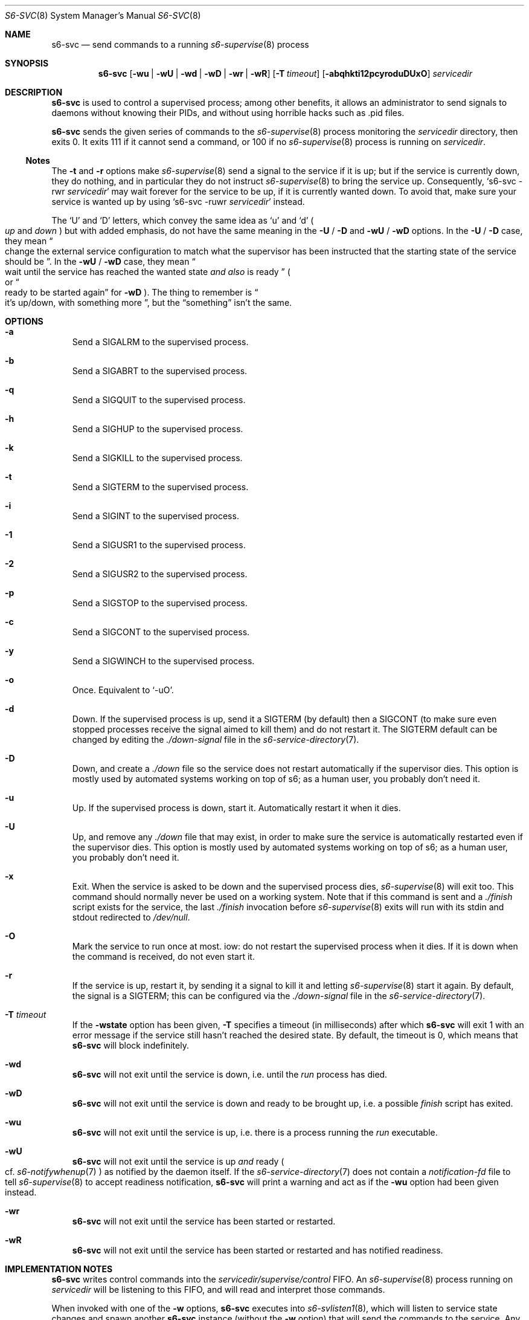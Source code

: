 .Dd January 15, 2023
.Dt S6-SVC 8
.Os
.Sh NAME
.Nm s6-svc
.Nd send commands to a running
.Xr s6-supervise 8
process
.Sh SYNOPSIS
.Nm
.Op Fl wu | wU | wd | wD | wr | wR
.Op Fl T Ar timeout
.Op Fl abqhkti12pcyroduDUxO
.Ar servicedir
.Sh DESCRIPTION
.Nm
is used to control a supervised process; among other benefits, it
allows an administrator to send signals to daemons without knowing
their PIDs, and without using horrible hacks such as .pid files.
.Pp
.Nm
sends the given series of commands to the
.Xr s6-supervise 8
process monitoring the
.Ar servicedir
directory, then exits 0.
It exits 111 if it cannot send a command, or
100 if no
.Xr s6-supervise 8
process is running on
.Ar servicedir .
.Ss Notes
The
.Fl t
and
.Fl r
options make
.Xr s6-supervise 8
send a signal to the service if it is up; but if the service is
currently down, they do nothing, and in particular they do not
instruct
.Xr s6-supervise 8
to bring the service up.
Consequently,
.Ql s6-svc -rwr Ar servicedir
may wait forever for the service to be up, if it is currently wanted
down.
To avoid that, make sure your service is wanted up by using
.Ql s6-svc -ruwr Ar servicedir
instead.
.Pp
The
.Ql U
and
.Ql D
letters, which convey the same idea as
.Ql u
and
.Ql d
.Po
.Em up
and
.Em down
.Pc
but with added emphasis, do not have the same meaning in the
.Fl U
/
.Fl D
and
.Fl wU
/
.Fl wD
options.
In the
.Fl U
/
.Fl D
case, they mean
.Do
change the external service configuration to match what the supervisor
has been instructed that the starting state of the service should be
.Dc .
In the
.Fl wU
/
.Fl wD
case, they mean
.Do
wait until the service has reached the wanted state
.Em and also
is ready
.Dc
.Po
or
.Do
ready to be started again
.Dc
for
.Fl wD
.Pc .
The thing to remember is
.Do
it's up/down, with something more
.Dc ,
but the
.Dq something
isn't the same.
.Sh OPTIONS
.Bl -tag -width x
.It Fl a
Send a SIGALRM to the supervised process.
.It Fl b
Send a SIGABRT to the supervised process.
.It Fl q
Send a SIGQUIT to the supervised process.
.It Fl h
Send a SIGHUP to the supervised process.
.It Fl k
Send a SIGKILL to the supervised process.
.It Fl t
Send a SIGTERM to the supervised process.
.It Fl i
Send a SIGINT to the supervised process.
.It Fl 1
Send a SIGUSR1 to the supervised process.
.It Fl 2
Send a SIGUSR2 to the supervised process.
.It Fl p
Send a SIGSTOP to the supervised process.
.It Fl c
Send a SIGCONT to the supervised process.
.It Fl y
Send a SIGWINCH to the supervised process.
.It Fl o
Once.
Equivalent to
.Ql -uO .
.It Fl d
Down.
If the supervised process is up, send it a SIGTERM (by default) then a
SIGCONT (to make sure even stopped processes receive the signal aimed
to kill them) and do not restart it.
The SIGTERM default can be changed by editing the
.Pa ./down-signal
file in the
.Xr s6-service-directory 7 .
.It Fl D
Down, and create a
.Pa ./down
file so the service does not restart automatically if the supervisor
dies.
This option is mostly used by automated systems working on top of s6;
as a human user, you probably don't need it.
.It Fl u
Up.
If the supervised process is down, start it.
Automatically restart it when it dies.
.It Fl U
Up, and remove any
.Pa ./down
file that may exist, in order to make sure the service is
automatically restarted even if the supervisor dies.
This option is mostly used by automated systems working on top of s6;
as a human user, you probably don't need it.
.It Fl x
Exit.
When the service is asked to be down and the supervised process dies,
.Xr s6-supervise 8
will exit too.
This command should normally never be used on a working system.
Note that if this command is sent and a
.Pa ./finish
script exists for the service, the last
.Pa ./finish
invocation before
.Xr s6-supervise 8
exits will run with its stdin and stdout redirected to
.Pa /dev/null .
.It Fl O
Mark the service to run once at most.
iow: do not restart the supervised process when it dies.
If it is down when the command is received, do not even start it.
.It Fl r
If the service is up, restart it, by sending it a signal to kill it
and letting
.Xr s6-supervise 8
start it again.
By default, the signal is a SIGTERM; this can be configured via the
.Pa ./down-signal
file in the
.Xr s6-service-directory 7 .
.It Fl T Ar timeout
If the
.Fl wstate
option has been given,
.Fl T
specifies a timeout (in milliseconds) after which
.Nm
will exit 1 with an error message if the service still hasn't reached
the desired state.
By default, the timeout is 0, which means that
.Nm
will block indefinitely.
.It Fl wd
.Nm
will not exit until the service is down, i.e. until the
.Pa run
process has died.
.It Fl wD
.Nm
will not exit until the service is down and ready to be brought up,
i.e. a possible
.Pa finish
script has exited.
.It Fl wu
.Nm
will not exit until the service is up, i.e. there is a process running the
.Pa run
executable.
.It Fl wU
.Nm
will not exit until the service is up
.Em and
ready
.Po
cf.
.Xr s6-notifywhenup 7
.Pc
as notified by the daemon itself.
If the
.Xr s6-service-directory 7
does not contain a
.Pa notification-fd
file to tell
.Xr s6-supervise 8
to accept readiness notification,
.Nm
will print a warning and act as if the
.Fl wu
option had been given instead.
.It Fl wr
.Nm
will not exit until the service has been started or restarted.
.It Fl wR
.Nm
will not exit until the service has been started or restarted and has
notified readiness.
.El
.Sh IMPLEMENTATION NOTES
.Nm
writes control commands into the
.Pa servicedir/supervise/control
FIFO.
An
.Xr s6-supervise 8
process running on
.Pa servicedir
will be listening to this FIFO, and will read and interpret those
commands.
.Pp
When invoked with one of the
.Fl w
options,
.Nm
executes into
.Xr s6-svlisten1 8 ,
which will listen to service state changes and spawn another
.Nm
instance (without the
.Fl w
option) that will send the commands to the service.
Any error message written during the waiting period will mention it is
being written by
.Xr s6-svlisten1 8 ;
this is normal.
.Sh EXAMPLES
.Dl s6-svc -h /service/httpd
.Pp
Send a SIGHUP to the process represented by the
.Pa /service/httpd
service directory.
Traditionally, this makes web servers reload their configuration file.
.Pp
.Dl s6-svc -r /service/sshd
.Pp
Kill (and automatically restart, if the wanted state of the service is
up) the process represented by the
.Pa /service/sshd
service directory - typically the sshd server.
.Pp
.Dl s6-svc -wD -d /service/ftpd
.Pp
Take down the ftpd server and block until the process is down and the
finish script has completed.
.Pp
.Dl s6-svc -wU -T 5000 -u /service/ftpd
.Pp
Bring up the ftpd server and block until it has sent notification that
it is ready.
Exit 1 if it is still not ready after 5 seconds.
.Pp
.Dl s6-svc -wR -t /service/ftpd
.Pp
Send a SIGTERM to the ftpd server; wait for
.Xr s6-supervise 8
to restart it, and block until it has notified that it is ready to
serve again.
Refer to the
.Sx Notes
subsection for a caveat.
.Pp
.Dl s6-svc -a /service/httpd/log
.Pp
Send a SIGALRM to the logger process for the httpd server.
If this logger process is
.Xr s6-log 8 ,
this triggers a log rotation.
.Sh SEE ALSO
.Xr s6-notifyoncheck 8 ,
.Xr s6-permafailon 8 ,
.Xr s6-supervise 8 ,
.Xr s6-svdt 8 ,
.Xr s6-svdt-clear 8 ,
.Xr s6-svlisten 8 ,
.Xr s6-svlisten1 8 ,
.Xr s6-svok 8 ,
.Xr s6-svscan 8 ,
.Xr s6-svscanctl 8 ,
.Xr s6-svstat 8 ,
.Xr s6-svwait 8 ,
.Pp
This man page is ported from the authoritative documentation at:
.Lk https://skarnet.org/software/s6/s6-svc.html
.Sh AUTHORS
.An Laurent Bercot
.An Alexis Ao Mt flexibeast@gmail.com Ac (man page port)
